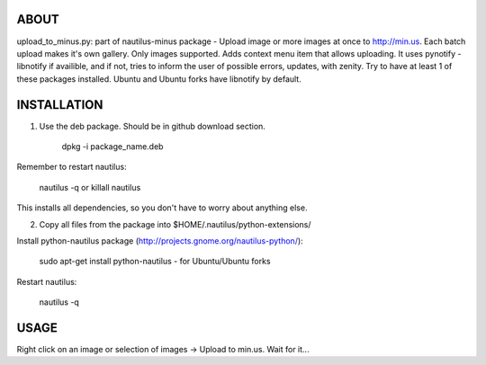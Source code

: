 ABOUT
#####

upload_to_minus.py:  part of nautilus-minus package - Upload image or more
images at once to http://min.us. Each batch upload makes it's own gallery. Only
images supported. Adds context menu item that allows uploading. It uses pynotify
- libnotify if availible, and if not, tries to inform the user of possible errors,
updates, with zenity. Try to have at least 1 of these packages installed. Ubuntu
and Ubuntu forks have libnotify by default.

INSTALLATION
############

1. Use the deb package. Should be in github download section. 

    dpkg -i package_name.deb

Remember to restart nautilus:

    nautilus -q or
    killall nautilus

This installs all dependencies, so you don't have to worry about anything else.

2. Copy all files from the package into $HOME/.nautilus/python-extensions/

Install python-nautilus package (http://projects.gnome.org/nautilus-python/):
    
    sudo apt-get install python-nautilus - for Ubuntu/Ubuntu forks

Restart nautilus:

    nautilus -q


USAGE
#####

Right click on an image or selection of images -> Upload to min.us.
Wait for it...

